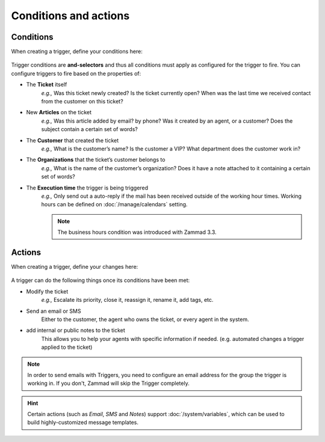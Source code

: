 Conditions and actions
======================

Conditions
----------

When creating a trigger, define your conditions here:

  .. figure:: /images/manage/trigger/Zammad_Helpdesk_Trigger-conditions.png

Trigger conditions are **and-selectors** and thus all conditions must apply as configured for the trigger to fire. 
You can configure triggers to fire based on the properties of:

* The **Ticket** itself
   *e.g.,* Was this ticket newly created? Is the ticket currently open? When was
   the last time we received contact from the customer on this ticket?
* New **Articles** on the ticket
   *e.g.,* Was this article added by email? by phone? Was it created by an
   agent, or a customer? Does the subject contain a certain set of words?
* The **Customer** that created the ticket
   *e.g.,* What is the customer’s name? Is the customer a VIP? What department
   does the customer work in?
* The **Organizations** that the ticket’s customer belongs to
   *e.g.,* What is the name of the customer’s organization? Does it have a note
   attached to it containing a certain set of words?
* The **Execution time** the trigger is being triggered
    *e.g.,* Only send out a auto-reply if the mail has been received outside of 
    the working hour times. Working hours can be defined on :doc:`/manage/calendars` setting.

    .. Note::
       
       The business hours condition was introduced with Zammad 3.3.

Actions
-------

When creating a trigger, define your changes here:

  .. figure:: /images/manage/trigger/Zammad_Helpdesk_Trigger-actions.png

A trigger can do the following things once its conditions have been met:

* Modify the ticket
   *e.g.,* Escalate its priority, close it, reassign it, rename it, add tags, etc.
* Send an email or SMS
   Either to the customer, the agent who owns the ticket, or every agent in the system.
* add internal or public notes to the ticket
   This allows you to help your agents with specific information if needed. (e.g. automated changes a trigger applied to the ticket)

.. note:: In order to send emails with Triggers, you need to configure an email address for the group the trigger is working in.
   If you don't, Zammad will skip the Trigger completely.

.. hint:: Certain actions (such as *Email*, *SMS* and *Notes*) support :doc:`/system/variables`, which can be used to build highly-customized message templates.
